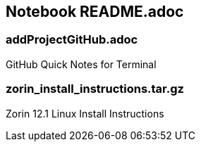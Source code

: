 == Notebook README.adoc

=== addProjectGitHub.adoc
GitHub Quick Notes for Terminal

=== zorin_install_instructions.tar.gz
Zorin 12.1 Linux Install Instructions 

